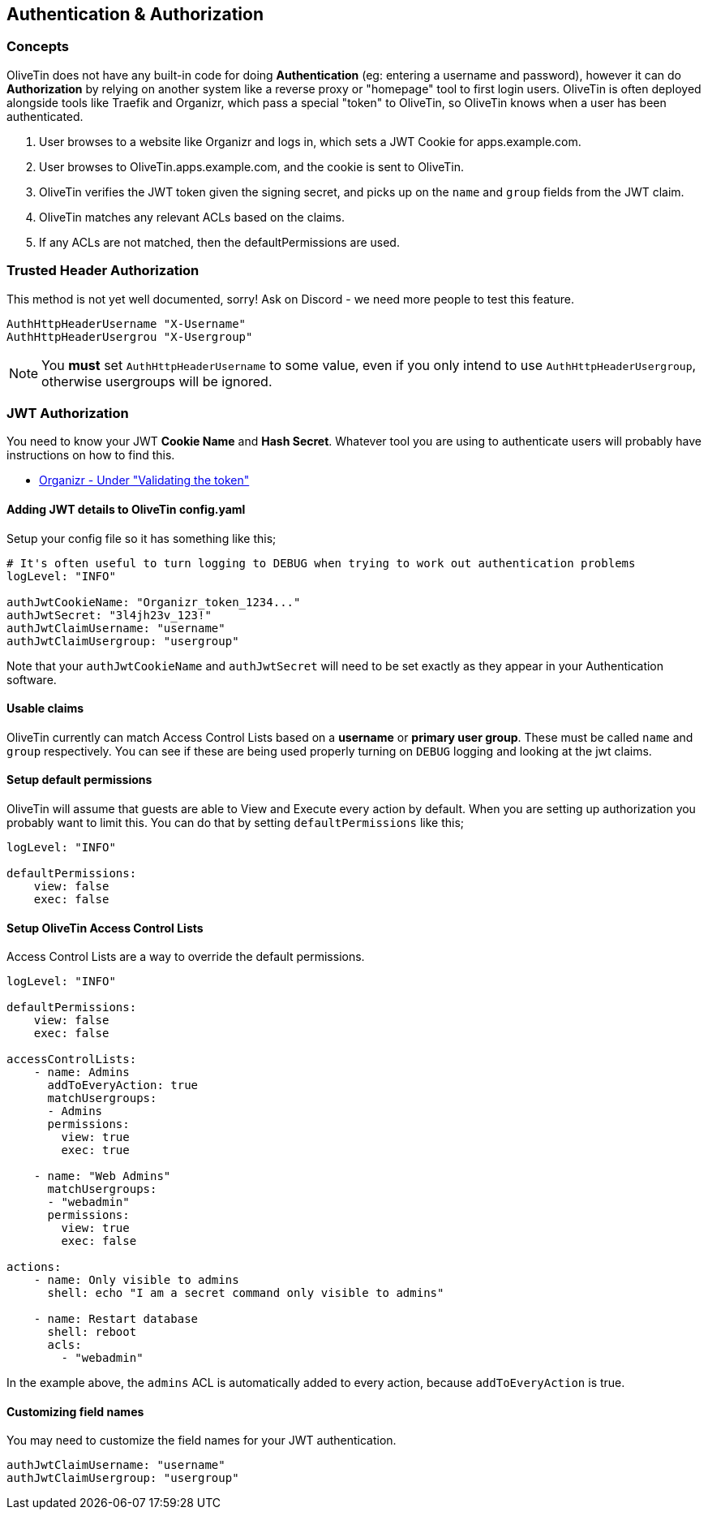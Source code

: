 [#auth]
== Authentication & Authorization

=== Concepts

OliveTin does not have any built-in code for doing **Authentication** (eg: entering a username and password), however it can do **Authorization** by relying on another system like a reverse proxy or "homepage" tool to first login users. OliveTin is often deployed alongside tools like Traefik and Organizr, which pass a special "token" to OliveTin, so OliveTin knows when a user has been authenticated.

1. User browses to a website like Organizr and logs in, which sets a JWT Cookie for apps.example.com.
2. User browses to OliveTin.apps.example.com, and the cookie is sent to OliveTin.
3. OliveTin verifies the JWT token given the signing secret, and picks up on the `name` and `group` fields from the JWT claim.
4. OliveTin matches any relevant ACLs based on the claims.
5. If any ACLs are not matched, then the defaultPermissions are used.

[#trusted-header]
=== Trusted Header Authorization

This method is not yet well documented, sorry! Ask on Discord - we need more people to test this feature.

----
AuthHttpHeaderUsername "X-Username"
AuthHttpHeaderUsergrou "X-Usergroup"
----

NOTE: You *must* set `AuthHttpHeaderUsername` to some value, even if you only intend to use `AuthHttpHeaderUsergroup`, otherwise usergroups will be ignored.

[#jwt]
=== JWT Authorization

You need to know your JWT **Cookie Name** and **Hash Secret**. Whatever tool you are using to authenticate users will probably have instructions on how to find this.

* link:https://docs.organizr.app/features/server-authentication#validating-the-token[Organizr - Under "Validating the token"]

==== Adding JWT details to OliveTin config.yaml

Setup your config file so it has something like this;

----
# It's often useful to turn logging to DEBUG when trying to work out authentication problems
logLevel: "INFO"

authJwtCookieName: "Organizr_token_1234..."
authJwtSecret: "3l4jh23v_123!"
authJwtClaimUsername: "username"
authJwtClaimUsergroup: "usergroup"
----

Note that your `authJwtCookieName` and `authJwtSecret` will need to be set exactly as they appear in your Authentication software.

==== Usable claims

OliveTin currently can match Access Control Lists based on a **username** or **primary user group**. These must be called `name` and `group` respectively. You can see if these are being used properly turning on `DEBUG` logging and looking at the jwt claims.

==== Setup default permissions

OliveTin will assume that guests are able to View and Execute every action by default. When you are setting up authorization you probably want to limit this. You can do that by setting `defaultPermissions` like this;

----
logLevel: "INFO"

defaultPermissions:
    view: false
    exec: false
----

====  Setup OliveTin Access Control Lists 

Access Control Lists are a way to override the default permissions.

----
logLevel: "INFO"

defaultPermissions:
    view: false
    exec: false

accessControlLists:
    - name: Admins
      addToEveryAction: true
      matchUsergroups: 
      - Admins
      permissions:
        view: true
        exec: true

    - name: "Web Admins"
      matchUsergroups:
      - "webadmin"
      permissions:
        view: true
        exec: false

actions:
    - name: Only visible to admins
      shell: echo "I am a secret command only visible to admins"

    - name: Restart database
      shell: reboot
      acls:
        - "webadmin"
----

In the example above, the `admins` ACL is automatically added to every action, because `addToEveryAction` is true. 

==== Customizing field names

You may need to customize the field names for your JWT authentication. 

----
authJwtClaimUsername: "username"
authJwtClaimUsergroup: "usergroup"
----



